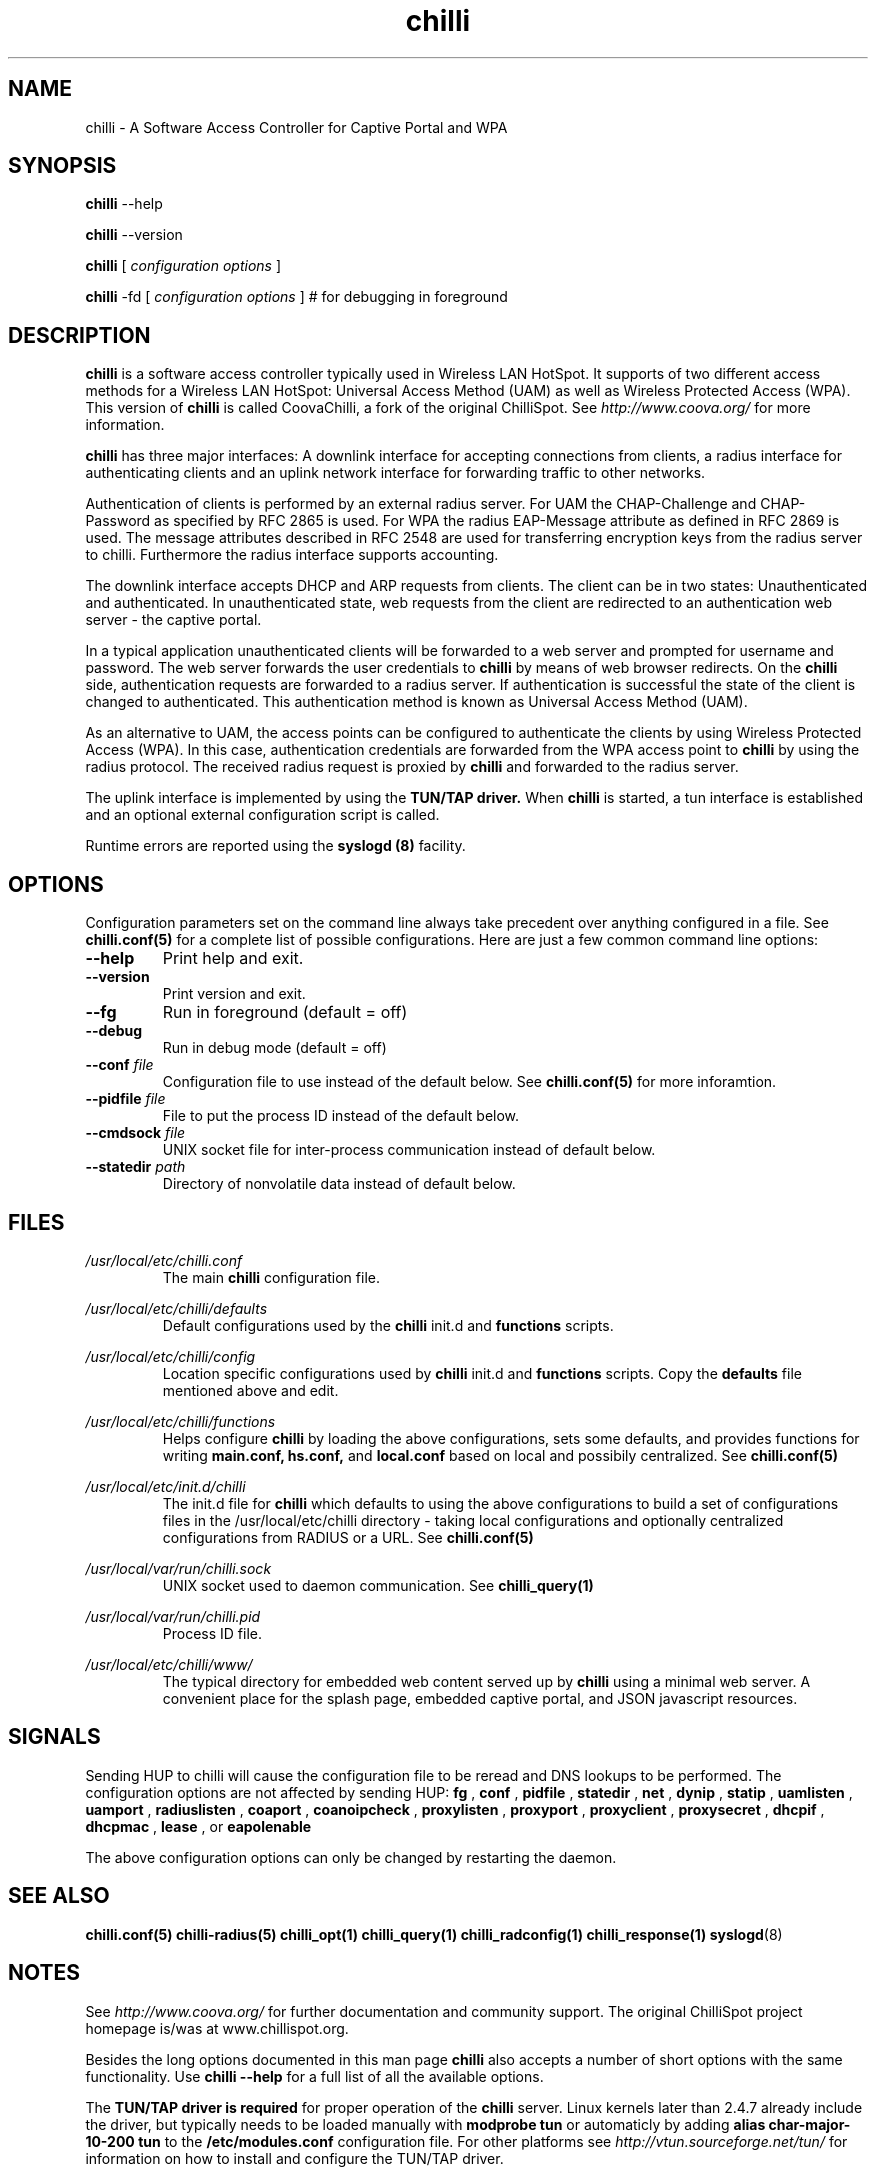 .\" * chilli - ChilliSpot.org. A Wireless LAN Access Point Controller
.\" * Copyright (C) 2002, 2003, 2004, 2005 Mondru AB.
.\" * Copyright (C) 2007-2012 David Bird (Coova Technologies)
.\" *
.\" * All rights reserved.
.\" *
.\" Manual page for chilli
.\" SH section heading
.\" SS subsection heading
.\" LP paragraph
.\" IP indented paragraph
.\" TP hanging label

.TH chilli 8 "June 2009"
.SH NAME
chilli \-  A Software Access Controller for Captive Portal and WPA

.SH SYNOPSIS
.B chilli
\-\-help

.B chilli
\-\-version

.B chilli
[
.I configuration options
]


.B chilli 
\-fd
[
.I configuration options
]
# for debugging in foreground

.SH DESCRIPTION
.B chilli
is a software access controller typically used in Wireless LAN HotSpot. It
supports of two different access methods for a Wireless LAN HotSpot:
Universal Access Method (UAM) as well as Wireless Protected Access
(WPA). This version of 
.B chilli
is called CoovaChilli, a fork of the original ChilliSpot. See
.I http://www.coova.org/
for more information.

.B chilli
has three major interfaces: A downlink interface for accepting
connections from clients, a radius interface for authenticating
clients and an uplink network interface for forwarding traffic to
other networks.

Authentication of clients is performed by an external radius
server. For UAM the CHAP-Challenge and CHAP-Password as specified by
RFC 2865 is used. For WPA the radius EAP-Message attribute as defined
in RFC 2869 is used. The message attributes described in RFC 2548 are
used for transferring encryption keys from the radius server to
chilli. Furthermore the radius interface supports accounting.

The downlink interface accepts DHCP and ARP requests from clients. The
client can be in two states: Unauthenticated and authenticated. In
unauthenticated state, web requests from the client are redirected to
an authentication web server - the captive portal.

In a typical application unauthenticated clients will be forwarded to
a web server and prompted for username and password. The web
server forwards the user credentials to
.B chilli
by means of web browser redirects. On the
.B chilli
side, authentication requests are forwarded to a radius server. If
authentication is successful the state of the client is changed to
authenticated. This authentication method is known as Universal Access
Method (UAM).

As an alternative to UAM, the access points can be configured to
authenticate the clients by using Wireless Protected Access (WPA). In
this case, authentication credentials are forwarded from the WPA access
point to
.B chilli
by using the radius protocol. The received radius request is proxied by 
.B chilli
and forwarded to the radius server.

The uplink interface is implemented by using the 
.B TUN/TAP driver.
When 
.B chilli
is started, a tun interface is established and an optional external
configuration script is called.

Runtime errors are reported using the
.B syslogd (8)
facility.

.SH OPTIONS

Configuration parameters set on the command line always take precedent over
anything configured in a file. See
.BR chilli.conf(5)
for a complete list of possible configurations. Here are just a few common command
line options:

.TP
.BI --help
Print help and exit.

.TP
.BI --version
Print version and exit.

.TP
.BI --fg
Run in foreground (default = off)

.TP
.BI --debug
Run in debug mode (default = off)

.TP
.BI --conf " file"
Configuration file to use instead of the default below. See 
.BR chilli.conf(5)
for more inforamtion.

.TP
.BI --pidfile " file"
File to put the process ID instead of the default below.

.TP
.BI --cmdsock " file"
UNIX socket file for inter-process communication instead of default below.

.TP
.BI --statedir " path"
Directory of nonvolatile data instead of default below.


.SH FILES
.I /usr/local/etc/chilli.conf
.RS
The main 
.B chilli
configuration file.

.RE
.I /usr/local/etc/chilli/defaults
.RS
Default configurations used by the 
.B chilli
init.d and 
.B functions
scripts.
.RE

.RE
.I /usr/local/etc/chilli/config
.RS
Location specific configurations used by
.B chilli
init.d and 
.B functions
scripts. Copy the 
.B defaults
file mentioned above and edit.
.RE

.RE
.I /usr/local/etc/chilli/functions
.RS
Helps configure 
.B chilli
by loading the above configurations, sets some defaults, and
provides functions for writing 
.B main.conf, hs.conf, 
and
.B local.conf 
based on local and possibily centralized. See
.BR chilli.conf(5)
.RE

.RE
.I /usr/local/etc/init.d/chilli
.RS
The init.d file for 
.B chilli
which defaults to using the above configurations to build a set of
configurations files in the /usr/local/etc/chilli directory - taking local
configurations and optionally centralized configurations from RADIUS or a
URL. See
.BR chilli.conf(5)

.RE
.I /usr/local/var/run/chilli.sock
.RS
UNIX socket used to daemon communication. See
.BR chilli_query(1)
.RE

.RE
.I /usr/local/var/run/chilli.pid
.RS
Process ID file.
.RE

.RE
.I /usr/local/etc/chilli/www/
.RS
The typical directory for embedded web content served up by
.B chilli
using a minimal web server. A convenient place for the splash page, embedded
captive portal, and JSON javascript resources.
.RE

.SH SIGNALS
Sending HUP to chilli will cause the configuration file to be reread
and DNS lookups to be performed.
The configuration options are not affected by sending HUP:
.B fg
,
.B conf 
,
.B pidfile 
,
.B statedir 
,
.B net 
,
.B dynip 
,
.B statip 
,
.B uamlisten 
,
.B uamport 
,
.B radiuslisten 
,
.B coaport 
,
.B coanoipcheck 
,
.B proxylisten 
,
.B proxyport 
,
.B proxyclient 
,
.B proxysecret 
,
.B dhcpif 
,
.B dhcpmac 
,
.B lease 
, or
.B eapolenable


The above configuration options can only be changed by restarting the daemon.

.SH "SEE ALSO"
.BR chilli.conf(5)
.BR chilli-radius(5)
.BR chilli_opt(1)
.BR chilli_query(1)
.BR chilli_radconfig(1)
.BR chilli_response(1)
.BR syslogd (8)


.SH NOTES 
.LP

See
.I http://www.coova.org/
for further documentation and community support.
The original ChilliSpot project homepage is/was at www.chillispot.org.

Besides the long options documented in this man page
.B chilli
also accepts a number of short options with the same functionality. Use
.B chilli --help
for a full list of all the available options.

The 
.B TUN/TAP driver is required 
for proper operation of the
.B chilli
server. Linux kernels later than 2.4.7 already include the driver,
but typically needs to be loaded manually with
.B modprobe tun
or automaticly by adding
.B alias char-major-10-200 tun
to the
.B /etc/modules.conf
configuration file. For other platforms see
.I http://vtun.sourceforge.net/tun/
for information on how to install and configure the TUN/TAP driver.


.SH AUTHORS

David Bird <david@coova.com>

Copyright (C) 2002-2005 by Mondru AB., 2006-2012 David Bird (Coova Technologies) All rights reserved.

CoovaChilli is licensed under the GNU General Public License.
